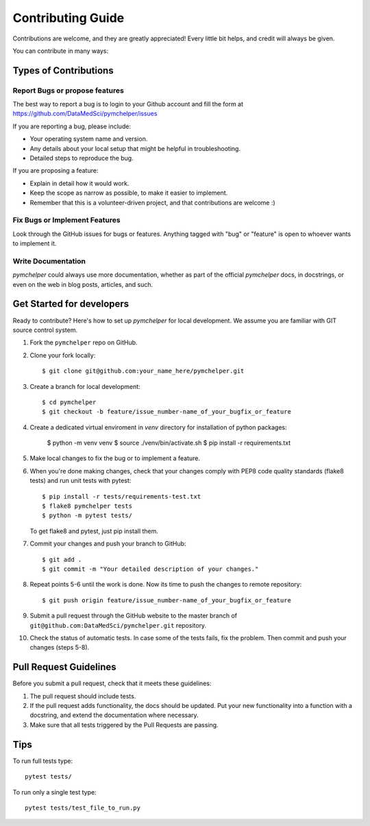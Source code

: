 .. highlight:: bash

.. role:: bash(code)
   :language: bash

Contributing Guide
==================

Contributions are welcome, and they are greatly appreciated! 
Every little bit helps, and credit will always be given.

You can contribute in many ways:

Types of Contributions
----------------------

Report Bugs or propose features
~~~~~~~~~~~~~~~~~~~~~~~~~~~~~~~

The best way to report a bug is to login to your Github account and fill the form at https://github.com/DataMedSci/pymchelper/issues 

If you are reporting a bug, please include:

* Your operating system name and version.
* Any details about your local setup that might be helpful in troubleshooting.
* Detailed steps to reproduce the bug.

If you are proposing a feature:

* Explain in detail how it would work.
* Keep the scope as narrow as possible, to make it easier to implement.
* Remember that this is a volunteer-driven project, and that contributions
  are welcome :)

Fix Bugs or Implement Features
~~~~~~~~~~~~~~~~~~~~~~~~~~~~~~

Look through the GitHub issues for bugs or features.
Anything tagged with "bug" or "feature" is open to whoever wants to implement it.

Write Documentation
~~~~~~~~~~~~~~~~~~~

`pymchelper` could always use more documentation, whether as part of the
official `pymchelper` docs, in docstrings, or even on the web in blog posts,
articles, and such.


Get Started for developers
--------------------------

Ready to contribute? Here's how to set up `pymchelper` for local development.
We assume you are familiar with GIT source control system. 

1. Fork the ``pymchelper`` repo on GitHub.
2. Clone your fork locally::

    $ git clone git@github.com:your_name_here/pymchelper.git

3. Create a branch for local development::

    $ cd pymchelper
    $ git checkout -b feature/issue_number-name_of_your_bugfix_or_feature

4. Create a dedicated virtual enviroment in `venv` directory for installation of python packages:

    $ python -m venv venv
    $ source ./venv/bin/activate.sh
    $ pip install -r requirements.txt    

5. Make local changes to fix the bug or to implement a feature.

6. When you're done making changes, check that your changes comply with PEP8 code quality standards (flake8 tests) and run unit tests with pytest::

    $ pip install -r tests/requirements-test.txt
    $ flake8 pymchelper tests
    $ python -m pytest tests/

   To get flake8 and pytest, just pip install them.

7. Commit your changes and push your branch to GitHub::

    $ git add .
    $ git commit -m "Your detailed description of your changes."

8. Repeat points 5-6 until the work is done. Now its time to push the changes to remote repository::

    $ git push origin feature/issue_number-name_of_your_bugfix_or_feature

9. Submit a pull request through the GitHub website to the master branch of ``git@github.com:DataMedSci/pymchelper.git`` repository.

10. Check the status of automatic tests. In case some of the tests fails, fix the problem. Then commit and push your changes (steps 5-8).


Pull Request Guidelines
-----------------------

Before you submit a pull request, check that it meets these guidelines:

1. The pull request should include tests.
2. If the pull request adds functionality, the docs should be updated. 
   Put your new functionality into a function with a docstring, and extend the documentation where necessary.
3. Make sure that all tests triggered by the Pull Requests are passing.

Tips
----

To run full tests type::

   pytest tests/

To run only a single test type::

   pytest tests/test_file_to_run.py

.. _`bugs`: https://github.com/DataMedSci/pymchelper/issues
.. _`features`: https://github.com/DataMedSci/pymchelper/issues